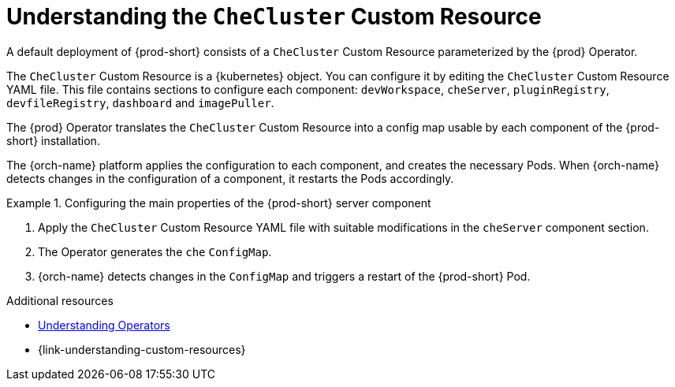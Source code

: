 :_content-type: CONCEPT
:description: Understanding the `CheCluster` Custom Resource
:keywords: administration guide, understanding-the-checluster-custom-resource, configuring-che
:navtitle: Understanding the `CheCluster` Custom Resource
:page-aliases: installation-guide:understanding-the-checluster-custom-resource.adoc, installation-guide:configuring-the-che-installation.adoc

[id="understanding-the-checluster-custom-resource"]
= Understanding the `CheCluster` Custom Resource

A default deployment of {prod-short} consists of a `CheCluster` Custom Resource parameterized by the {prod} Operator.

The `CheCluster` Custom Resource is a {kubernetes} object. You can configure it by editing the `CheCluster` Custom Resource YAML file. This file contains sections to configure each component: `devWorkspace`, `cheServer`, `pluginRegistry`, `devfileRegistry`, `dashboard` and `imagePuller`.

The {prod} Operator translates the `CheCluster` Custom Resource into a config map usable by each component of the {prod-short} installation.

The {orch-name} platform applies the configuration to each component, and creates the necessary Pods. When {orch-name} detects changes in the configuration of a component, it restarts the Pods accordingly.

.Configuring the main properties of the {prod-short} server component
====
. Apply the `CheCluster` Custom Resource YAML file with suitable modifications in the `cheServer` component section.
. The Operator generates the `che` `ConfigMap`. 
. {orch-name} detects changes in the `ConfigMap` and triggers a restart of the {prod-short} Pod.
====

.Additional resources

* link:https://docs.openshift.com/container-platform/latest/operators/understanding/olm-what-operators-are.html[Understanding Operators]

* {link-understanding-custom-resources}
